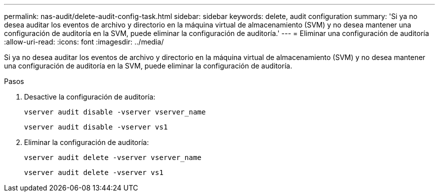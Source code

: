 ---
permalink: nas-audit/delete-audit-config-task.html 
sidebar: sidebar 
keywords: delete, audit configuration 
summary: 'Si ya no desea auditar los eventos de archivo y directorio en la máquina virtual de almacenamiento (SVM) y no desea mantener una configuración de auditoría en la SVM, puede eliminar la configuración de auditoría.' 
---
= Eliminar una configuración de auditoría
:allow-uri-read: 
:icons: font
:imagesdir: ../media/


[role="lead"]
Si ya no desea auditar los eventos de archivo y directorio en la máquina virtual de almacenamiento (SVM) y no desea mantener una configuración de auditoría en la SVM, puede eliminar la configuración de auditoría.

.Pasos
. Desactive la configuración de auditoría:
+
`vserver audit disable -vserver vserver_name`

+
`vserver audit disable -vserver vs1`

. Eliminar la configuración de auditoría:
+
`vserver audit delete -vserver vserver_name`

+
`vserver audit delete -vserver vs1`


